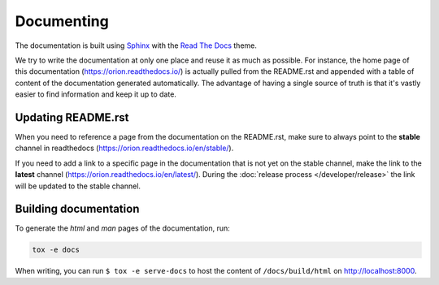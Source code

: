 ***********
Documenting
***********
The documentation is built using Sphinx_ with the `Read The Docs`_ theme.

We try to write the documentation at only one place and reuse it as much as possible. For instance,
the home page of this documentation (https://orion.readthedocs.io/) is actually pulled
from the README.rst and appended with a table of content of the documentation generated
automatically. The advantage of having a single source of truth is that it's vastly easier to find
information and keep it up to date.

Updating README.rst
===================

When you need to reference a page from the documentation on the README.rst, make sure to always
point to the **stable** channel in readthedocs (https://orion.readthedocs.io/en/stable/).

If you need to add a link to a specific page in the documentation that is not yet on the stable
channel, make the link to the **latest** channel (https://orion.readthedocs.io/en/latest/). During
the :doc:`release process </developer/release>` the link will be updated to the stable channel.

Building documentation
======================

To generate the *html* and *man* pages of the documentation, run:

.. code-block:: sh

   tox -e docs

When writing, you can run ``$ tox -e serve-docs`` to host the content of
``/docs/build/html`` on http://localhost:8000.

.. _Read The Docs: https://sphinx-rtd-theme.readthedocs.io/en/latest/
.. _Sphinx: http://www.sphinx-doc.org/en/master/
